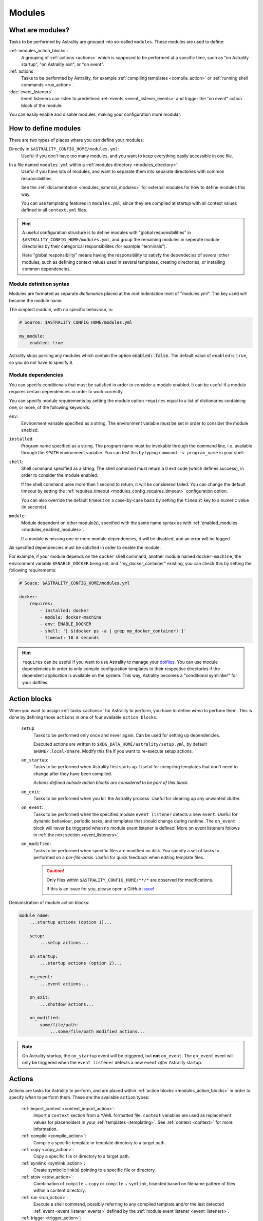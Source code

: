 .. _modules:

=======
Modules
=======

What are modules?
=================

Tasks to be performed by Astrality are grouped into so-called ``modules``.
These modules are used to define:

:ref:`modules_action_blocks`:
    A grouping of :ref:`actions <actions>` which is supposed to be performed at
    a specific time, such as "on Astrality startup", "on Astrality exit", or
    "on event".

:ref:`actions`
    Tasks to be performed by Astrality, for example :ref:`compiling templates
    <compile_action>` or :ref:`running shell commands <run_action>`.

:doc:`event_listeners`
    Event listeners can listen to predefined :ref:`events
    <event_listener_events>` and trigger the "on event" action block of the
    module.

You can easily enable and disable modules, making your configuration more
modular.

.. _modules_how_to_define:

How to define modules
=====================

There are two types of places where you can define your modules:

Directly in ``$ASTRALITY_CONFIG_HOME/modules.yml``:
    Useful if you don't have too many modules, and you want to keep everything
    easily accessible in one file.

In a file named ``modules.yml`` within a :ref:`modules directory <modules_directory>`:
    Useful if you have lots of modules, and want to separate them into separate
    directories with common responsibilities.

    See the :ref:`documentation <modules_external_modules>` for external
    modules for how to define modules this way.

    You can use templating features in ``modules.yml``, since they are compiled
    at startup with all context values defined in all ``context.yml`` files.

.. hint::
    A useful configuration structure is to define modules with "global
    responsibilities" in ``$ASTRALITY_CONFIG_HOME/modules.yml``, and group the
    remaining modules in seperate module directories by their categorical
    responsibilites (for example "terminals").

    Here "global responsibility" means having the responsibility to satisfy the
    dependecies of several other modules, such as defining context values used
    in several templates, creating directories, or installing common
    dependencies.

Module definition syntax
------------------------
Modules are formated as separate *dictionaries* placed at the root indentation
level of "modules.yml". The key used will become the module name.

The simplest module, with no specific behaviour, is:

.. code-block:: yaml

    # Source: $ASTRALITY_CONFIG_HOME/modules.yml

    my_module:
        enabled: true

Astrality skips parsing any modules which contain the option :code:`enabled: false`.
The default value of ``enabled`` is ``true``, so you do not have to specify it.


.. _module_requires:

Module dependencies
-------------------

You can specify conditionals that must be satisfied in order to consider a module enabled.
It can be useful if a module requires certain dependencies in order to work correctly

You can specify module requirements by setting the module option ``requires``
equal to a list of dictionaries containing one, or more, of the following
keywords:

``env``:
    Environment variable specified as a string. The environment variable must
    be set in order to consider the module enabled.

``installed``:
    Program name specified as a string. The program name must be invokable
    through the command line, i.e. available through the ``$PATH`` environment
    variable. You can test this by typing ``command -v program_name`` in your
    shell.

``shell``:
    Shell command specified as a string. The shell command must return a 0 exit
    code (which defines success), in order to consider the module enabled.

    If the shell command uses more than 1 second to return, it will be
    considered failed. You can change the default timeout by setting the
    :ref:`requires_timeout <modules_config_requires_timeout>` configuration
    option.

    You can also override the default timeout on a case-by-case basis by
    setting the ``timeout`` key to a numeric value (in seconds).

``module``:
    Module dependent on other module(s), specified with the same name syntax
    as with :ref:`enabled_modules <modules_enabled_modules>`.

    If a module is missing one or more module dependencies, it will be disabled,
    and an error will be logged.


*All* specified dependencies must be satisfied in order to enable the module.

For example, if your module depends on the ``docker`` shell command, another
module named ``docker-machine``, the environment variable ``$ENABLE_DOCKER``
being set, and "my_docker_container" existing, you can check this by setting
the following requirements:

.. code-block:: yaml

    # Souce: $ASTRALITY_CONFIG_HOME/modules.yml

    docker:
        requires:
            - installed: docker
            - module: docker-machine
            - env: ENABLE_DOCKER
            - shell: '[ $(docker ps -a | grep my_docker_container) ]'
              timeout: 10 # seconds

.. hint::
    ``requires`` can be useful if you want to use Astrality to manage your
    `dotfiles
    <https://medium.com/@webprolific/getting-started-with-dotfiles-43c3602fd789>`_.
    You can use module dependencies in order to only compile configuration
    templates to their respective directories if the dependent application is
    available on the system. This way, Astrality becomes a "conditional
    symlinker" for your dotfiles.


.. _modules_action_blocks:

Action blocks
=============

When you want to assign :ref:`tasks <actions>` for Astrality to perform, you
have to define *when* to perform them. This is done by defining those
``actions`` in one of four available ``action blocks``.

    .. _module_events_on_startup:

    ``setup``:
        Tasks to be performed only once and never again. Can be used for
        setting up dependencies.

        Executed actions are written to
        ``$XDG_DATA_HOME/astrality/setup.yml``, by default
        ``$HOME/.local/share``. Modify this file if you want to re-execute
        setup actions.

    ``on_startup``:
        Tasks to be performed when Astrality first starts up.
        Useful for compiling templates that don't need to change after they
        have been compiled.

        *Actions defined outside action blocks are considered to be part of this
        block.*

    .. _module_events_on_exit:

    ``on_exit``:
        Tasks to be performed when you kill the Astrality process.
        Useful for cleaning up any unwanted clutter.

    .. _module_events_on_event:

    ``on_event``:
        Tasks to be performed when the specified module ``event listener``
        detects a new ``event``.
        Useful for dynamic behaviour, periodic tasks, and templates that should
        change during runtime.
        The ``on_event`` block will never be triggered when no module event
        listener is defined.
        More on event listeners follows in :ref:`the next section
        <event_listeners>`.

    ``on_modified``:
        Tasks to be performed when specific files are modified on disk.
        You specify a set of tasks to performed on a *per-file-basis*.
        Useful for quick feedback when editing template files.

        .. caution::
            Only files within ``$ASTRALITY_CONFIG_HOME/**/*`` are observed for
            modifications.

            If this is an issue for you, please open a GitHub
            `issue <https://github.com/jakobgm/astrality/issues>`_!

Demonstration of module action blocks:

.. code-block:: yaml

    module_name:
        ...startup actions (option 1)...

        setup:
            ...setup actions...

        on_startup:
            ...startup actions (option 2)...

        on_event:
            ...event actions...

        on_exit:
            ...shutdow actions...

        on_modified:
            some/file/path:
                ...some/file/path modified actions...

.. note::
    On Astrality startup, the ``on_startup`` event will be triggered, but
    **not** ``on_event``. The ``on_event`` event will only be triggered when
    the ``event listener`` detects a new ``event`` *after* Astrality startup.

.. _actions:

Actions
=======

Actions are tasks for Astrality to perform, and are placed within :ref:`action
blocks <modules_action_blocks>` in order to specify *when* to perform them.
These are the available ``action`` types:

    :ref:`import_context <context_import_action>`:
        Import a ``context`` section from a YAML formatted file. ``context``
        variables are used as replacement values for placeholders in your
        :ref:`templates <templating>`. See :ref:`context <context>` for more
        information.

    :ref:`compile <compile_action>`:
        Compile a specific template or template directory to a target path.

    :ref:`copy <copy_action>`:
        Copy a specific file or directory to a target path.

    :ref:`symlink <symlink_action>`:
        Create symbolic link(s) pointing to a specific file or directory.

    :ref:`stow <stow_action>`:
        Combination of ``compile`` + ``copy`` or ``compile`` + ``symlink``,
        bisected based on filename pattern of files within a content directory.

    :ref:`run <run_action>`:
        Execute a shell command, possibly referring to any compiled template
        and/or the last detected :ref:`event <event_listener_events>` defined
        by the :ref:`module event listener <event_listeners>`.

    :ref:`trigger <trigger_action>`:
        Perform *all* actions specified within another :ref:`action block
        <modules_action_blocks>`. With other words, this action *appends* all
        the actions within another action block to the actions already
        specified in the action block. Useful for not having to repeat yourself
        when you want the same actions to be performed during different events.


.. _context_import_action:

Context imports
---------------

The simplest way to define :ref:`context values <context>` is to just define
their values in ``$ASTRALITY_CONFIG_HOME/context.yml``.
Those context values are available for insertion into all your templates.

But you can also import context values from arbitrary YAML files. Among other
use cases, this allows you to:

* Split context definitions into separate files in order to clean up your
  configuration.
* Combine context imports with :ref:`on_event <modules_action_blocks>` blocks
  in order to dynamically change how templates compile. This allows quite
  complex behaviour.

Context imports are defined as a dictionary, or a list of dictionaries, if you
need several imports. Use the ``import_context`` keyword in an :ref:`action
block <modules_action_blocks>` of a module.

This is best explained with an example. Let us create a color schemes file:

.. code-block:: yaml

    # Source file: $ASTRALITY_CONFIG_HOME/modules/color_schemes/color_schemes.yml

    gruvbox_dark:
        background: 282828
        foreground: ebdbb2

    gruvbox_light:
        background: fbf1c7
        foreground: 3c3836


Then let us import the gruvbox *dark* color scheme into the "colors"
:ref:`context <context>` section:

.. code-block:: yaml

    # Source file: $ASTRALITY_CONFIG_HOME/modules.yml

    color_scheme:
        on_startup:
            import_context:
                from_path: modules/color_schemes/color_schemes.yml
                from_section: gruvbox_dark
                to_section: colors

This is functionally equivalent to writing the following global context file:

.. code-block:: yaml

    # Source file: $ASTRALITY_CONFIG_HOME/context.yml

    colors:
        background: 282828
        foreground: ebdbb2

.. hint::
    You may wonder why you would want to use this kind of redirection when
    definining context variables. The advantages are:

        * You can now use ``{{ colors.foreground }}`` in all your templates
          instead of ``{{ gruvbox_dark.foreground }}``. Since your templates do
          not know exactly *which* color scheme you are using, you can easily
          change it in the future by editing only one line in ``modules.yml``.

        * You can use ``import_context`` in a ``on_event`` action block in
          order to change your colorscheme based on the time of day. Perhaps
          you want to use "gruvbox light" during daylight, but change to
          "gruvbox dark" after dusk?

The available attributes for ``import_context`` are:

    ``from_path``:
        A YAML formatted file containing :ref:`context sections <context>`.

    ``from_section``: *[Optional]*
        Which context section to import from the file specified in
        ``from_path``.

        If none is specified, all sections defined in ``from_path`` will be
        imported.

    ``to_section``: *[Optional]*
        What you want to name the imported context section. If this attribute
        is omitted, Astrality will use the same name as ``from_section``.

        This option will only have an effect if ``from_section`` is specified.


.. _compile_action:

Compile templates
-----------------

Template compilations are defined as a dictionary, or a list of dictionaries,
under the ``compile`` keyword in an :ref:`action block <modules_action_blocks>`
of a module.

Each template compilation action has the following available attributes:

    ``content:``
        Path to either a template file or template directory.

        If ``content`` is a directory, Astrality will compile all templates
        recursively to the ``target`` directory, preserving the directory
        hierarchy.

    ``target:`` *[Optional]*
        *Default:* Temporary file created by Astrality.

        Path which specifies where to put the *compiled* template.

        You can skip this option if you do not care where the compiled template
        is placed, and what it is named. You can still use the compiled result
        by writing ``{template_path}`` in the rest of your module. This
        placeholder will be replaced with the absolute path of the compiled
        template. You can for instance refer to the file in :ref:`a shell
        command <run_action>`.

        .. warning::
            When you do not provide Astrality with a ``target`` path for
            a template, Astrality will create a *temporary* file as the target
            for compilation. This file will be automatically deleted when you
            quit Astrality.

    .. _compile_action_include:

    ``include`` *[Optional]*
        *Default:* ``'(.+)'``

        Regular expression defining which filenames that are considered to be
        templates. Useful when ``content`` is a directory which contains
        non-template files. By default Astrality will try to compile all files.

        If you specify a capture group, astrality will use the captured string
        as the target filename. For example, ``templates: 'template\.(.+)'``
        will match the file "template.kitty.conf" and rename the target to
        "kitty.conf".

        .. hint::
            You can test your regex `here <https://regex101.com/r/myMbmT/1>`_.
            Astrality uses the capture group with the greatest index.

    .. _compile_action_permissions:

    ``permissions:`` *[Optional]*
        *Default:* Same permissions as the template file.

        The file mode (i.e. permission bits) assigned to the *compiled* template.
        Given either as a string of octal permissions, such as ``'755'``, or as
        a string of symbolic permissions, such as ``'u+x'``. This option is
        passed to the linux shell command ``chmod``. Refer to ``chmod``'s
        manual for the full details on possible arguments.

        .. note::
            The permissions specified in the ``permissions`` option are applied
            *on top* of the default permissions copied from the template file.

            For example, if the template's permissions are ``rw-r--r-- (644)``
            and the value of ``'ug+x'`` is supplied for the ``permissions``
            option, the ``644`` permissions will first be copied to the
            resulting compiled file and then ``chmod ug+x`` will be applied on
            top of that to give a resulting permission on the file of
            ``rwxr-xr-- (754)``.

            If an invalid value is supplied for the ``permissions`` option,
            only the default permissions are copied to the compiled file.


Here is an example:

.. code-block:: yaml

    # Source file: $ASTRALITY_CONFIG_HOME/modules.yml

    desktop:
        compile:
            - content: modules/scripts/executable.sh.template
              target: ${XDG_CONFIG_HOME}/bin/executable.sh
              permissions: 0o555
            - content: modules/desktop/conky_module.template

        run:
            - shell: conky -c {modules/desktop/conky_module.template}
            - shell: polybar bar

Notice that the shell command ``conky -c
{modules/desktop/conky_module.template}`` is replaced with something like
``conky -c /tmp/astrality/compiled.conky_module.template``.

.. note::
    All relative file paths in modules are interpreted relative to the
    directory which contains "module.yml" which defines the module.


.. _symlink_action:

Symlink files
-------------

You can ``symlink`` a file or directory to a target destination. Directories
will be recursively symlinked, leaving any non-conflicting files intact. The
``symlink`` action have the following available parameters.

    ``content:``
        The target of the symlinking, with other words a path to a file or
        directory with the actual file content.

        If ``content`` is a directory, Astrality will create an identical
        directory hierarchy at the ``target`` directory path and create
        separate symlinks for each file in ``content``.

    ``target:``
        Where to place the symlink(s).

        .. caution::
            This is the *location* of the symlink, **not** where the symlink
            *points to*.

    ``include`` *[Optional]*
        *Default:* ``'(.+)'``

        Regular expression restricting which filenames that should be
        symlinked. By default Astrality will try to symlink all files.

        If you specify a capture group, astrality will use the captured string
        as the symlink name. For example, ``include: 'symlink\.(.+)'`` will
        match the file "symlink.wallpaper.jpeg" and rename the symlink to
        "wallpaper.jpeg".

.. note::
    If you astrality encounters an existing **file** where it is supposed to
    place a symbolic link, it will rename the existing file to "filename.bak".

.. _copy_action:

Copy files
----------

You can ``copy`` a file or directory to a target destination. Directories will
be recursively copied, leaving non-conflicting files at the target destination
intact. The ``copy`` action have the following available parameters.

    ``content:``
        Where to copy *from*, with other words a path to a file or directory
        with existing content to be copied.

        If ``content`` is a directory, Astrality will create an identical
        directory hierarchy at the ``target`` directory path and recursively
        copy all files.

    ``target:``
        A path specifying where to copy *to*.
        Any non-conflicting files at the target destination will be left alone.

    ``include`` *[Optional]*
        *Default:* ``'(.+)'``

        Regular expression restricting which filenames that should be
        copied. By default Astrality will try to copy all files.

        If you specify a capture group, astrality will use the captured string
        as the name for the copied file. For example, ``include: 'copy\.(.+)'``
        will copy the file "copy.binary.blob" and rename the copy to
        "binary.blob".

    ``permissions:`` *[Optional]*
        *Default:* Same permissions as the original file(s).

        See :ref:`compilation permissions <compile_action_permissions>` for
        more information.



.. _stow_action:

Stow a directory
----------------

Often you want to:

#. Move all content from a directory in your dotfile repository to a specific
   target directory, while...
#. Compiling any template according to a consistent naming scheme, and...
#. Symlink or copy the remaining files which are *not* templates.

The ``stow`` action type allows you to do just that! Stow has the following
available parameters:

    ``content:``
        Path to a directory of mixed content, i.e. both templates and
        non-templates.

    ``target:``
        Path to directory where processed content should be placed.
        Templates will be compiled to ``target``, and the remaining files will
        be treated according to the ``non_templates`` parameter.

    ``templates:`` *[Optional]*
        *Default:* ``'template\.(.+)'``

        Regular expression restricting which filenames that should be compiled
        as templates. By default, Astrality will only compile files named
        "template.*" and rename the compilation target to "*".

        See the compile action :ref:`include parameter <compile_action_include>`
        for more information.

    ``non_templates:`` *[Optional]*
        *Default:* ``'symlink'``

        *Accepts:* ``symlink``, ``copy``, ``ignore``

        What to do with files that do not match the ``templates`` regex.

    ``permissions:`` *[Optional]*
        *Default:* Same permissions as the original file(s).

        See :ref:`compilation permissions <compile_action_permissions>` for
        more information.


Here is an example module which compiles all files matching the glob
``$XDG_CONFIG_HOME/**/*.t``, and places the *compiled* template besides the
template, but *without* the file extension ".t". It leaves all other files
alone:

.. code-block:: yaml

    # Source file: $ASTRALITY_CONFIG_HOME/modules.yml

    dotfiles:
        stow:
            content: $XDG_CONFIG_HOME
            target: $XDG_CONFIG_HOME
            templates: '(.+)\.t'
            non_templates: ignore



.. _run_action:

Run shell commands
------------------

You can instruct Astrality to run an arbitrary number of shell commands when
different :ref:`action blocks <modules_action_blocks>` are triggered.
Each shell command is specified as a dictionary.
The shell command is specified as a string keyed to ``shell``.
Place the commands within a list under the ``run`` option of an
:ref:`action block <modules_action_blocks>`.
See the example below.

You can place the following placeholders within your shell commands 

    ``{event}``:
        The last event detected by the
        :ref:`module event listener <event_listeners>`.

    ``{template_path}``:
        Replaced with the absolute path of the *compiled* version of the
        template placed at the path ``template_path``.

Example:

.. code-block:: yaml

    weekday_module:
        event_listener:
            type: weekday

        on_startup:
            run:
                - shell: 'notify-send "You just started Astrality, and the day is {event}"'

        on_event:
            run:
                - shell: 'notify-send "It is now midnight, have a great {event}! I'm creating a notes document for this day."'
                - shell: 'touch ~/notes/notes_for_{event}.txt'

        on_exit:
            run:
                - shell: 'echo "Deleting today's notes!"'
                - shell: 'rm ~/notes/notes_for_{event}.txt'

You can actually place these placeholders in any action type's string values.
Placeholders are replaced at runtime every time an action is triggered.

.. warning::
    ``template/path`` must be compiled when an action type with a
    ``{template/path}`` placeholder is executed. Otherwise, Astrality does not
    know what to replace the placeholder with, so it will leave it alone and
    log an error instead.

.. _trigger_action:

Trigger action blocks
---------------------

From one :ref:`action block <modules_action_blocks>` you can trigger another
action block by specifying a ``trigger`` action.

Each trigger option is a dictionary with a mandatory ``block`` key, on of
``on_startup``, ``on_event``, ``on_exit``, or ``on_modified``. In the case of
setting ``block: on_modified``, you have to specify an additional ``path`` key
indicating which file modification block you want to trigger.

An example of a module using ``trigger`` actions:

.. code-block:: yaml

   module_using_triggers:
        event_listener:
            type: weekday

        on_startup:
            run:
                - shell: startup_command

            trigger:
                - block: on_event

        on_event:
            import_context:
                - from_path: contexts/A.yml
                  from_section: '{event}'
                  to_section: a_stuff

            trigger: 
                - block: on_modified
                  path: templates/templateA

        on_modified:
            templates/A.template:
                compile:
                    content: templates/A.template

                run: shell_command_dependent_on_templateA

This is equivalent to writing the following module:

.. code-block:: yaml

    module_using_triggers:
        event_listener:
            type: weekday

        on_startup:
            import_context:
                - from_path: contexts/A.yml
                  from_section: '{event}'
                  to_section: a_stuff

            compile:
                content: templates/templateA

            run:
                - shell: startup_command
                - shell: shell_command_dependent_on_templateA

        on_event:
            import_context:
                from_path: contexts/A.yml
                from_section: '{event}'
                to_section: a_stuff

            compile:
                content: templateA

            run:
                - shell: shell_command_dependent_on_templateA

        on_modified:
            templates/templateA:
                compile:
                    content: templates/templateA

                run:
                    - shell: shell_command_dependent_on_templateA


.. hint::
    You can use ``trigger: on_event`` in the ``on_startup`` block in order to
    consider the event detected on Astrality startup as a new ``event``.

    The ``trigger`` action can also help you reduce the degree of repetition in
    your configuration.


The execution order of module actions
-------------------------------------

The order of action execution is as follows:

    #. :ref:`context_import <context_import_action>` for each module.
    #. :ref:`symlink <symlink_action>` for each module.
    #. :ref:`copy <copy_action>` for each module.
    #. :ref:`compile <compile_action>` for each module.
    #. :ref:`stow <stow_action>` for each module.
    #. :ref:`run <run_action>` for each module.

Modules are iterated over from top to bottom such that they appear in
``modules.yml``. This ensures the following invariants:

    * When you compile templates, all ``context`` imports have been performed,
      and are available for placeholder substitution.
    * When you run shell commands, all (non-)templates have been
      compiled/copied/symlinked, and are available for reference.


.. _modules_global_config:

Global configuration options for modules
========================================

Global configuration options for all your modules are specified in
``$ASTRALITY_CONFIG_HOME/astrality.yml`` within a dictionary named ``modules``
at root indentation, i.e.:

.. code-block:: yaml

    # Source file: $ASTRALITY_CONFIG_HOME/astrality.yml

    modules:
        option1: value1
        option2: value2
        ...

**Available modules configuration options**:

.. _modules_config_requires_timeout:

``requires_timeout:``
    *Default:* ``1``

    Determines how long Astrality waits for :ref:`module requirements
    <module_requires>` to exit successfully, given in seconds. If the
    requirement times out, it will be considered failed.

    *Useful when requirements are costly to determine, but you still do not
    want them to time out.*

``run_timeout:``
    *Default:* ``0``

    Determines how long Astrality waits for module :ref:`run actions
    <run_action>` to exit, given in seconds.

    *Useful when you are dependent on shell commands running sequantially.*

``reprocess_modified_files:``
    *Default:* ``false``

    If enabled, Astrality will watch for file modifications in
    ``$ASTRALITY_CONFIG_HOME``.
    All files that have been compiled or copied to a destination will be
    recompiled or recopied if they are modified.

    .. hint::
        You can have more fine-grained control over exactly *what* happens when
        a file is modified by using the ``on_modified`` :ref:`module event
        <modules_action_blocks>`. This way you can run shell commands, import
        context values, and compile arbitrary templates when specific files are
        modified on disk.

    .. caution::
        At the moment, Astrality only watches for file changes recursively within
        ``$ASTRALITY_CONFIG_HOME``.

.. _modules_directory:

``modules_directory:``
    *default:* ``modules``

    Where Astrality looks for externally defined configurations directories.

.. _modules_enabled_modules:

``enabled_modules:``
    *default:*

    .. code-block:: yaml

        enabled_modules:
            - name: '*'
            - name: '*::*'

    A list of modules which you want Astrality to use.
    By default, Astrality enables all defined modules.

    Specifying ``enabled_modules`` allows you to define a module without
    necessarily using it, making configuration switching easy.

        Module defined in "*$ASTRALITY_CONFIG_HOME/modules.yml*":
            ``name: name_of_module``

        Module defined in "*<modules_directory>/dir_name/modules.yml*":
            ``name: dir_name::name_of_module``

        Module defined at "*github.com/<user>/<repo>/blob/master/modules.yml*":
            ``name: github::<user>/<repo>::name_of_module``


    **You can also use wildcards when specifying enabled modules:**

        * ``name: '*'`` enables all modules defined in:
          ``$ASTRALITY_CONFIG_HOME/modules.yml``.
        * ``name: 'text_editors::*`` enables all modules defined in: 
          ``$ASTRALITY_CONFIG_HOME/<modules_directory>/text_editors/modules.yml``.
        * ``name: '*::*`` enables all modules defined in: 
          ``$ASTRALITY_CONFIG_HOME/<modules_directory>/*/modules.yml``.


.. _modules_external_modules:

Module subdirectories
=====================

You can define "external modules" in files named ``modules.yml`` placed within
separate subdirectories of your :ref:`modules directory <modules_directory>`.
You can also place ``context.yml`` within these directories, and the context
values will become available for compilation in all templates.

Astrality compiles enabled ``modules.yml`` files with context from all enabled
``context.yml`` files before parsing it. This allows you to modify the
behaviour of modules based on context, useful if you want to offer
configuration options for modules.

#. Define your modules in ``$ASTRALITY_CONFIG_HOME/<modules_directory>/directory/modules.yml``.
#. :ref:`Enable <modules_enabled_modules>` modules from this config file by appending ``name: directory::module_name`` to ``enabled_modules``.
   Alternatively, you can enable *all* modules defined in a module directory by appending ``name: directory::*`` instead.

By default, all module subdirectories are enabled.

Context values defined in ``context.yml`` have preference above context values defined in module subdirectories, allowing you to define default context values, while still allowing others to override these values.

.. caution::
    All relative paths and shell commands in external modules are interpreted relative to the external module directory,
    not ``$ASTRALITY_CONFIG_HOME``.
    This way it is more portable between different configurations.


.. _modules_github:

GitHub modules
==============

You can share a module directory with others by publishing the module subdirectory to `GitHub <https://github.com>`_.
Just define ``modules.yml`` at the repository root, i.e. where ``.git`` exists, and include any dependent files within the repository.

Others can fetch your module by appending ``name: github::<your_github_username>/<repository>`` to ``enabled_modules``.

For example enabling the module named ``module_name`` defined in ``modules.yml`` in the repository at https://github.com/username/repository:

.. code-block:: yaml

    modules:
        enabled_modules:
            - name: github::username/repository::module_name

Astrality will automatically fetch the module on startup and place it within ``$ASTRALITY_CONFIG_HOME/<modules_directory>/username/repository``.
If you want to automatically update the GitHub module, you can specify ``autoupdate: true``:

.. code-block:: yaml

    modules:
        enabled_modules:
            - name: github::username/repository::module_name
              autoupdate: true

If ``module_name`` is not specified, all modules will be enabled:

.. code-block:: yaml

    modules:
        enabled_modules:
            - name: github::username/repository
              autoupdate: true
